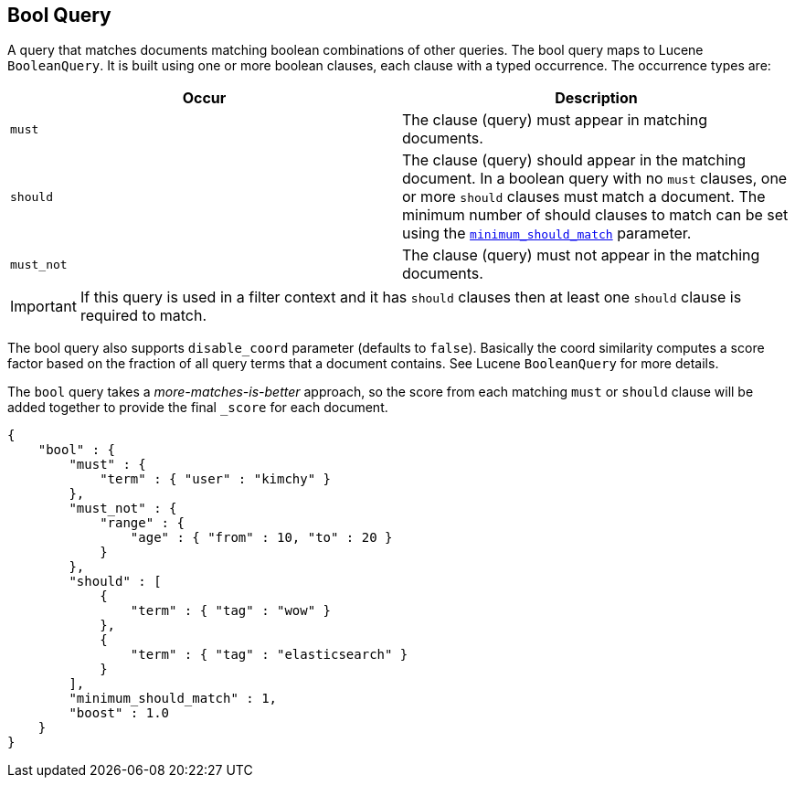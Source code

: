 [[query-dsl-bool-query]]
== Bool Query

A query that matches documents matching boolean combinations of other
queries. The bool query maps to Lucene `BooleanQuery`. It is built using
one or more boolean clauses, each clause with a typed occurrence. The
occurrence types are:

[cols="<,<",options="header",]
|=======================================================================
|Occur |Description
|`must` |The clause (query) must appear in matching documents.

|`should` |The clause (query) should appear in the matching document. In
a boolean query with no `must` clauses, one or more `should` clauses
must match a document. The minimum number of should clauses to match can
be set using the
<<query-dsl-minimum-should-match,`minimum_should_match`>>
parameter.

|`must_not` |The clause (query) must not appear in the matching
documents.
|=======================================================================

IMPORTANT: If this query is used in a filter context and it has `should`
clauses then at least one `should` clause is required to match.

The bool query also supports `disable_coord` parameter (defaults to
`false`). Basically the coord similarity computes a score factor based
on the fraction of all query terms that a document contains. See Lucene
`BooleanQuery` for more details.

The `bool` query takes a _more-matches-is-better_ approach, so the score from
each matching `must` or `should` clause will be added together to provide the 
final `_score` for each document.

[source,js]
--------------------------------------------------
{
    "bool" : {
        "must" : {
            "term" : { "user" : "kimchy" }
        },
        "must_not" : {
            "range" : {
                "age" : { "from" : 10, "to" : 20 }
            }
        },
        "should" : [
            {
                "term" : { "tag" : "wow" }
            },
            {
                "term" : { "tag" : "elasticsearch" }
            }
        ],
        "minimum_should_match" : 1,
        "boost" : 1.0
    }
}
--------------------------------------------------
